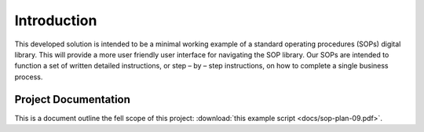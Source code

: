 ############
Introduction 
############

This developed solution is intended to be a minimal working example of a standard operating procedures (SOPs) digital library. This will provide a more user friendly user interface for navigating the SOP library. Our SOPs are intended to function a set of written detailed instructions, or step – by – step instructions, 
on how to complete a single business process.

**********************
Project Documentation
**********************

This is a document outline the fell scope of this project: :download:`this example script <docs/sop-plan-09.pdf>`.
